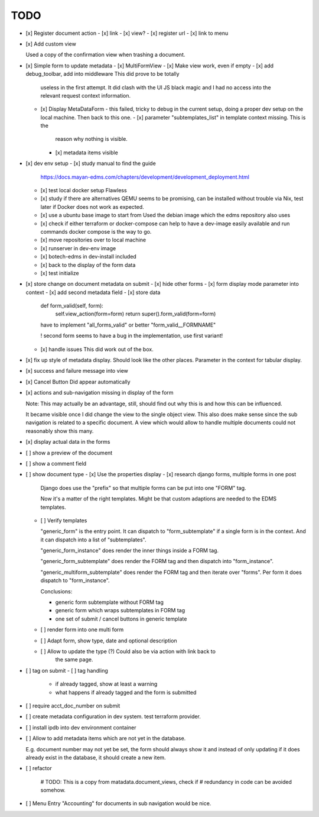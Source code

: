 
======
 TODO
======


- [x] Register document action
  - [x] link
  - [x] view?
  - [x] register url
  - [x] link to menu

- [x] Add custom view

  Used a copy of the confirmation view when trashing a document.

- [x] Simple form to update metadata
  - [x] MultiFormView
  - [x] Make view work, even if empty
  - [x] add debug_toolbar, add into middleware This did prove to be totally
    useless in the first attempt. It did clash with the UI JS black magic and I
    had no access into the relevant request context information.
  - [x] Display MetaDataForm - this failed, tricky to debug in the current
    setup, doing a proper dev setup on the local machine. Then back to this one.
    - [x] parameter "subtemplates_list" in template context missing. This is the
      reason why nothing is visible.
    - [x] metadata items visible


- [x] dev env setup
  - [x] study manual to find the guide
    https://docs.mayan-edms.com/chapters/development/development_deployment.html
  - [x] test local docker setup
    Flawless
  - [x] study if there are alternatives
    QEMU seems to be promising, can be installed without
    trouble via Nix, test later if Docker does not work as expected.
  - [x] use a ubuntu base image to start from
    Used the debian image which the edms repository also uses
  - [x] check if either terraform or docker-compose can help to have a dev-image
    easily available and run commands
    docker compose is the way to go.
  - [x] move repositories over to local machine
  - [x] runserver in dev-env image
  - [x] botech-edms in dev-install included
  - [x] back to the display of the form data
  - [x] test initialize

- [x] store change on document metadata on submit
  - [x] hide other forms
  - [x] form display mode parameter into context
  - [x] add second metadata field
  - [x] store data

    def form_valid(self, form):
        self.view_action(form=form)
        return super().form_valid(form=form)

    have to implement "all_forms_valid" or better "form_valid__FORMNAME"

    ! second form seems to have a bug in the implementation, use first variant!

  - [x] handle issues
    This did work out of the box.

- [x] fix up style of metadata display. Should look like the other places.
  Parameter in the context for tabular display.

- [x] success and failure message into view

- [x] Cancel Button
  Did appear automatically

- [x] actions and sub-navigation missing in display of the form

  Note: This may actually be an advantage, still, should find out why this is
  and how this can be influenced.

  It became visible once I did change the view to the single object view. This
  also does make sense since the sub navigation is related to a specific
  document. A view which would allow to handle multiple documents could not
  reasonably show this many.

- [x] display actual data in the forms

- [ ] show a preview of the document

- [ ] show a comment field

- [ ] show document type
  - [x] Use the properties display
  - [x] research django forms, multiple forms in one post

    Django does use the "prefix" so that multiple forms can be put into one
    "FORM" tag.

    Now it's a matter of the right templates. Might be that custom adaptions are
    needed to the EDMS templates.
  - [ ] Verify templates

    "generic_form" is the entry point. It can dispatch to "form_subtemplate" if
    a single form is in the context. And it can dispatch into a list of
    "subtemplates".

    "generic_form_instance" does render the inner things inside a FORM tag.

    "generic_form_subtemplate" does render the FORM tag and then dispatch into
    "form_instance".

    "generic_multiform_subtemplate" does render the FORM tag and then iterate
    over "forms". Per form it does dispatch to "form_instance".

    Conclusions:

    - generic form subtemplate without FORM tag
    - generic form which wraps subtemplates in FORM tag
    - one set of submit / cancel buttons in generic template


  - [ ] render form into one multi form
  - [ ] Adapt form, show type, date and optional description
  - [ ] Allow to update the type (?) Could also be via action with link back to
        the same page.

- [ ] tag on submit
  - [ ] tag handling
    - if already tagged, show at least a warning
    - what happens if already tagged and the form is submitted

- [ ] require acct_doc_number on submit

- [ ] create metadata configuration in dev system. test terraform provider.

- [ ] install ipdb into dev environment container

- [ ] Allow to add metadata items which are not yet in the database.

  E.g. document number may not yet be set, the form should always show it and
  instead of only updating if it does already exist in the database, it should
  create a new item.

- [ ] refactor

        # TODO: This is a copy from matadata.document_views, check if
        # redundancy in code can be avoided somehow.

- [ ] Menu Entry "Accounting" for documents in sub navigation would be nice.
